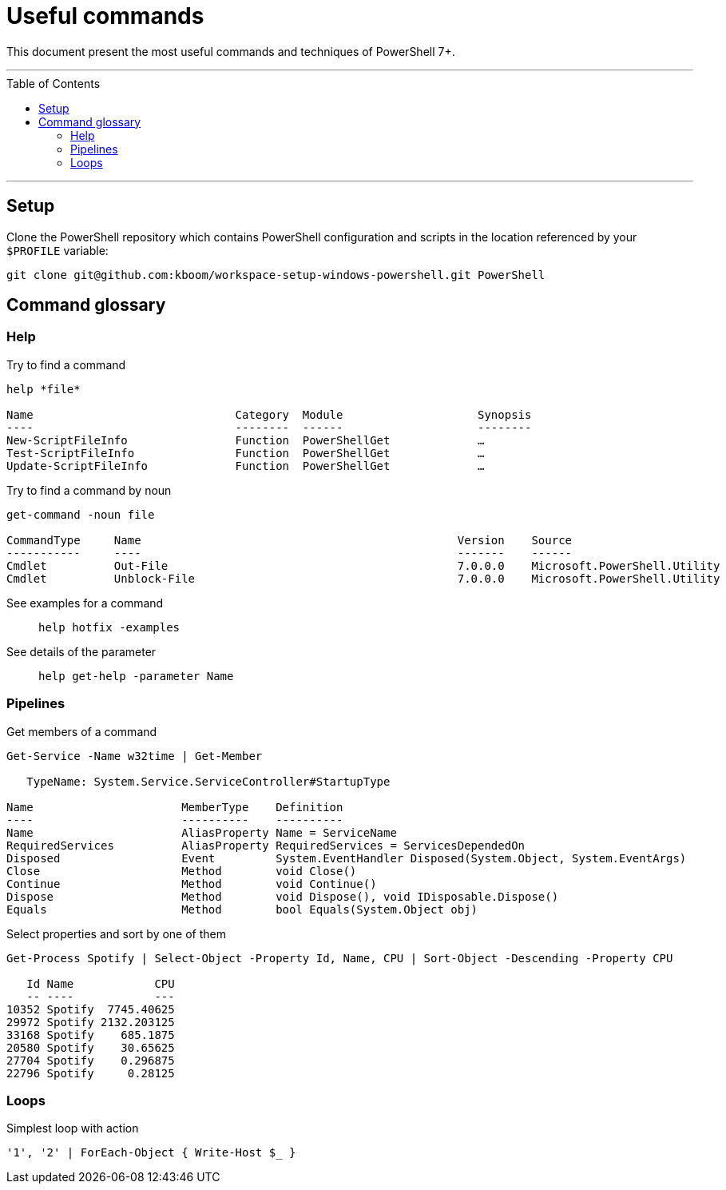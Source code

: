 :toc: macro

= Useful commands

This document present the most useful commands and techniques of PowerShell 7+.

---

toc::[]

---

== Setup

Clone the PowerShell repository which contains PowerShell configuration and scripts in the location referenced by your `$PROFILE` variable:

```
git clone git@github.com:kboom/workspace-setup-windows-powershell.git PowerShell
```

== Command glossary

=== Help

Try to find a command::
```
help *file*

Name                              Category  Module                    Synopsis
----                              --------  ------                    --------
New-ScriptFileInfo                Function  PowerShellGet             …
Test-ScriptFileInfo               Function  PowerShellGet             …
Update-ScriptFileInfo             Function  PowerShellGet             …
```

Try to find a command by noun::
```
get-command -noun file

CommandType     Name                                               Version    Source
-----------     ----                                               -------    ------
Cmdlet          Out-File                                           7.0.0.0    Microsoft.PowerShell.Utility
Cmdlet          Unblock-File                                       7.0.0.0    Microsoft.PowerShell.Utility
```

See examples for a command::
`help hotfix -examples`

See details of the parameter::
`help get-help -parameter Name`

=== Pipelines

Get members of a command::
```
Get-Service -Name w32time | Get-Member

   TypeName: System.Service.ServiceController#StartupType

Name                      MemberType    Definition
----                      ----------    ----------
Name                      AliasProperty Name = ServiceName
RequiredServices          AliasProperty RequiredServices = ServicesDependedOn
Disposed                  Event         System.EventHandler Disposed(System.Object, System.EventArgs)
Close                     Method        void Close()
Continue                  Method        void Continue()
Dispose                   Method        void Dispose(), void IDisposable.Dispose()
Equals                    Method        bool Equals(System.Object obj)
```

Select properties and sort by one of them::
```
Get-Process Spotify | Select-Object -Property Id, Name, CPU | Sort-Object -Descending -Property CPU

   Id Name            CPU
   -- ----            ---
10352 Spotify  7745.40625
29972 Spotify 2132.203125
33168 Spotify    685.1875
20580 Spotify    30.65625
27704 Spotify    0.296875
22796 Spotify     0.28125
```

=== Loops

Simplest loop with action::
```
'1', '2' | ForEach-Object { Write-Host $_ }
```
